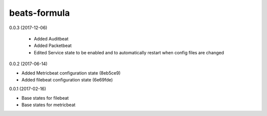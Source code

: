 =============
beats-formula
=============

0.0.3 (2017-12-06)

 - Added Auditbeat
 - Added Packetbeat
 - Edited Service state to be enabled and to automatically restart when config files are changed

0.0.2 (2017-06-14)

- Added Metricbeat configuration state (8eb5ce9)
- Added filebeat configuration state (6e69fde)

0.0.1 (2017-02-16)

- Base states for filebeat
- Base states for metricbeat
